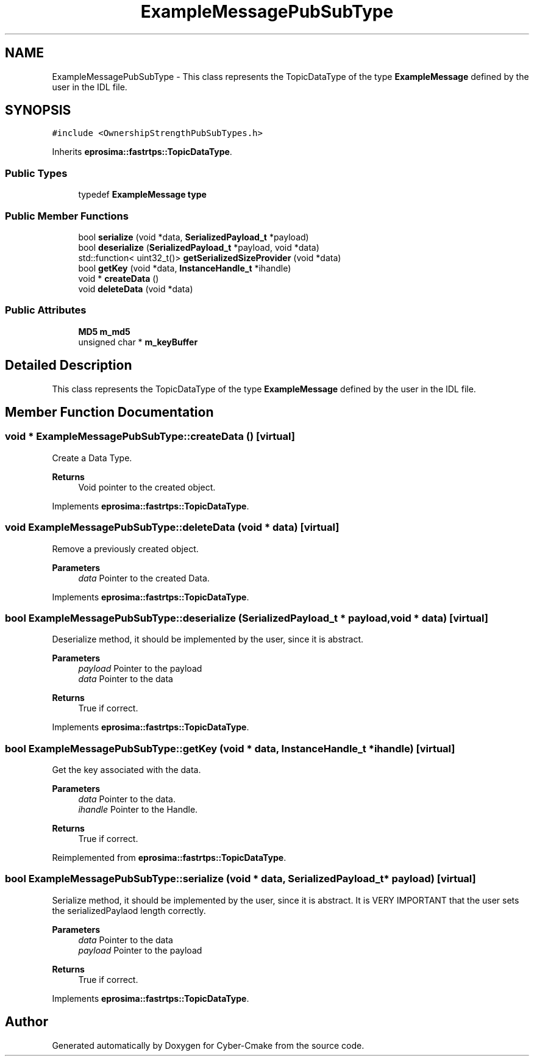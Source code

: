 .TH "ExampleMessagePubSubType" 3 "Sun Sep 3 2023" "Version 8.0" "Cyber-Cmake" \" -*- nroff -*-
.ad l
.nh
.SH NAME
ExampleMessagePubSubType \- This class represents the TopicDataType of the type \fBExampleMessage\fP defined by the user in the IDL file\&.  

.SH SYNOPSIS
.br
.PP
.PP
\fC#include <OwnershipStrengthPubSubTypes\&.h>\fP
.PP
Inherits \fBeprosima::fastrtps::TopicDataType\fP\&.
.SS "Public Types"

.in +1c
.ti -1c
.RI "typedef \fBExampleMessage\fP \fBtype\fP"
.br
.in -1c
.SS "Public Member Functions"

.in +1c
.ti -1c
.RI "bool \fBserialize\fP (void *data, \fBSerializedPayload_t\fP *payload)"
.br
.ti -1c
.RI "bool \fBdeserialize\fP (\fBSerializedPayload_t\fP *payload, void *data)"
.br
.ti -1c
.RI "std::function< uint32_t()> \fBgetSerializedSizeProvider\fP (void *data)"
.br
.ti -1c
.RI "bool \fBgetKey\fP (void *data, \fBInstanceHandle_t\fP *ihandle)"
.br
.ti -1c
.RI "void * \fBcreateData\fP ()"
.br
.ti -1c
.RI "void \fBdeleteData\fP (void *data)"
.br
.in -1c
.SS "Public Attributes"

.in +1c
.ti -1c
.RI "\fBMD5\fP \fBm_md5\fP"
.br
.ti -1c
.RI "unsigned char * \fBm_keyBuffer\fP"
.br
.in -1c
.SH "Detailed Description"
.PP 
This class represents the TopicDataType of the type \fBExampleMessage\fP defined by the user in the IDL file\&. 
.SH "Member Function Documentation"
.PP 
.SS "void * ExampleMessagePubSubType::createData ()\fC [virtual]\fP"
Create a Data Type\&. 
.PP
\fBReturns\fP
.RS 4
Void pointer to the created object\&. 
.RE
.PP

.PP
Implements \fBeprosima::fastrtps::TopicDataType\fP\&.
.SS "void ExampleMessagePubSubType::deleteData (void * data)\fC [virtual]\fP"
Remove a previously created object\&. 
.PP
\fBParameters\fP
.RS 4
\fIdata\fP Pointer to the created Data\&. 
.RE
.PP

.PP
Implements \fBeprosima::fastrtps::TopicDataType\fP\&.
.SS "bool ExampleMessagePubSubType::deserialize (\fBSerializedPayload_t\fP * payload, void * data)\fC [virtual]\fP"
Deserialize method, it should be implemented by the user, since it is abstract\&. 
.PP
\fBParameters\fP
.RS 4
\fIpayload\fP Pointer to the payload 
.br
\fIdata\fP Pointer to the data 
.RE
.PP
\fBReturns\fP
.RS 4
True if correct\&. 
.RE
.PP

.PP
Implements \fBeprosima::fastrtps::TopicDataType\fP\&.
.SS "bool ExampleMessagePubSubType::getKey (void * data, \fBInstanceHandle_t\fP * ihandle)\fC [virtual]\fP"
Get the key associated with the data\&. 
.PP
\fBParameters\fP
.RS 4
\fIdata\fP Pointer to the data\&. 
.br
\fIihandle\fP Pointer to the Handle\&. 
.RE
.PP
\fBReturns\fP
.RS 4
True if correct\&. 
.RE
.PP

.PP
Reimplemented from \fBeprosima::fastrtps::TopicDataType\fP\&.
.SS "bool ExampleMessagePubSubType::serialize (void * data, \fBSerializedPayload_t\fP * payload)\fC [virtual]\fP"
Serialize method, it should be implemented by the user, since it is abstract\&. It is VERY IMPORTANT that the user sets the serializedPaylaod length correctly\&. 
.PP
\fBParameters\fP
.RS 4
\fIdata\fP Pointer to the data 
.br
\fIpayload\fP Pointer to the payload 
.RE
.PP
\fBReturns\fP
.RS 4
True if correct\&. 
.RE
.PP

.PP
Implements \fBeprosima::fastrtps::TopicDataType\fP\&.

.SH "Author"
.PP 
Generated automatically by Doxygen for Cyber-Cmake from the source code\&.
